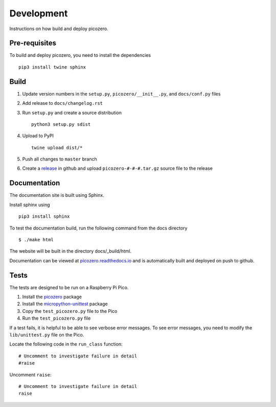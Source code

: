 Development
===========

Instructions on how build and deploy picozero.

Pre-requisites
--------------

To build and deploy picozero, you need to install the dependencies ::

    pip3 install twine sphinx 

Build
-----

1. Update version numbers in the ``setup.py``, ``picozero/__init__.py``, and ``docs/conf.py`` files

2. Add release to ``docs/changelog.rst``

3. Run ``setup.py`` and create a source distribution ::

    python3 setup.py sdist

4. Upload to PyPI ::

    twine upload dist/*

5. Push all changes to ``master`` branch

6. Create a `release <https://github.com/RaspberryPiFoundation/picozero/releases>`_ in github and upload ``picozero-#-#-#.tar.gz`` source file to the release

Documentation
-------------

The documentation site is built using Sphinx. 

Install sphinx using ::

    pip3 install sphinx

To test the documentation build, run the following command from the docs directory ::

    $ ./make html

The website will be built in the directory docs/_build/html.

Documentation can be viewed at `picozero.readthedocs.io`_ and is automatically built and deployed on push to github.

.. _picozero.readthedocs.io: https://picozero.readthedocs.io

Tests
-----

The tests are designed to be run on a Raspberry Pi Pico.

1. Install the `picozero <https://pypi.org/project/picozero/>`_ package

2. Install the `micropython-unittest <https://pypi.org/project/micropython-unittest/>`_ package

3. Copy the ``test_picozero.py`` file to the Pico

4. Run the ``test_picozero.py`` file

If a test fails, it is helpful to be able to see verbose error messages. To see error messages, you need to modify the ``lib/unittest.py`` file on the Pico.

Locate the following code in the ``run_class`` function::

    # Uncomment to investigate failure in detail
    #raise

Uncomment ``raise``::

    # Uncomment to investigate failure in detail
    raise
